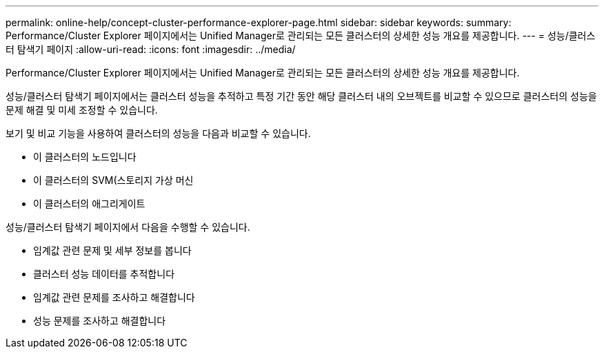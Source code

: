 ---
permalink: online-help/concept-cluster-performance-explorer-page.html 
sidebar: sidebar 
keywords:  
summary: Performance/Cluster Explorer 페이지에서는 Unified Manager로 관리되는 모든 클러스터의 상세한 성능 개요를 제공합니다. 
---
= 성능/클러스터 탐색기 페이지
:allow-uri-read: 
:icons: font
:imagesdir: ../media/


[role="lead"]
Performance/Cluster Explorer 페이지에서는 Unified Manager로 관리되는 모든 클러스터의 상세한 성능 개요를 제공합니다.

성능/클러스터 탐색기 페이지에서는 클러스터 성능을 추적하고 특정 기간 동안 해당 클러스터 내의 오브젝트를 비교할 수 있으므로 클러스터의 성능을 문제 해결 및 미세 조정할 수 있습니다.

보기 및 비교 기능을 사용하여 클러스터의 성능을 다음과 비교할 수 있습니다.

* 이 클러스터의 노드입니다
* 이 클러스터의 SVM(스토리지 가상 머신
* 이 클러스터의 애그리게이트


성능/클러스터 탐색기 페이지에서 다음을 수행할 수 있습니다.

* 임계값 관련 문제 및 세부 정보를 봅니다
* 클러스터 성능 데이터를 추적합니다
* 임계값 관련 문제를 조사하고 해결합니다
* 성능 문제를 조사하고 해결합니다

